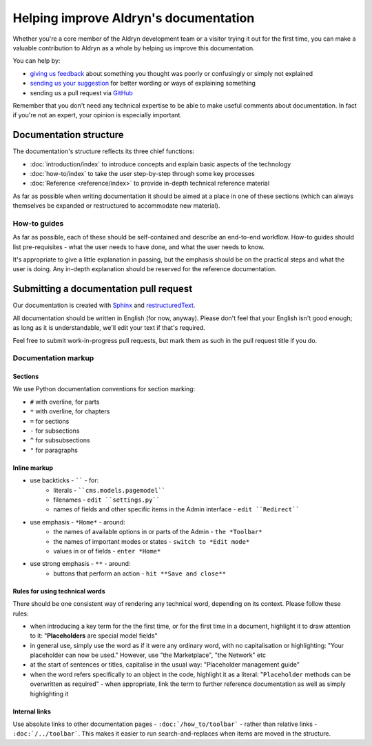 ######################################
Helping improve Aldryn's documentation
######################################

Whether you're a core member of the Aldryn development team or a visitor trying it out for the
first time, you can make a valuable contribution to Aldryn as a whole by helping us improve this
documentation.

You can help by:

* `giving us feedback <mailto:support@aldryn.com>`_ about something you thought was poorly or
  confusingly or simply not explained
* `sending us your suggestion <mailto:support@aldryn.com>`_ for better wording or ways of
  explaining something
* sending us a pull request via `GitHub <https://github.com/aldryn/aldryn-docs>`_

Remember that you don't need any technical expertise to be able to make useful comments about
documentation. In fact if you're not an expert, your opinion is especially important.

***********************
Documentation structure
***********************

The documentation's structure reflects its three chief functions:

* :doc:`introduction/index` to introduce concepts and explain basic aspects of the technology
* :doc:`how-to/index` to take the user step-by-step through some key processes
* :doc:`Reference <reference/index>` to provide in-depth technical reference material

As far as possible when writing documentation it should be aimed at a place in one of these
sections (which can always themselves be expanded or restructured to accommodate new material).

How-to guides
=============

As far as possible, each of these should be self-contained and describe an end-to-end workflow.
How-to guides should list pre-requisites - what the user needs to have done, and what the user
needs to know.

It's appropriate to give a little explanation in passing, but the emphasis should be on the
practical steps and what the user is doing. Any in-depth explanation should be reserved for the
reference documentation.

***************************************
Submitting a documentation pull request
***************************************

Our documentation is created with `Sphinx`_ and `restructuredText`_.

All documentation should be written in English (for now, anyway). Please don't feel that your
English isn't good enough; as long as it is understandable, we'll edit your text if that's required.

Feel free to submit work-in-progress pull requests, but mark them as such in the pull request title
if you do.

Documentation markup
====================

Sections
--------

We use Python documentation conventions for section marking:

* ``#`` with overline, for parts
* ``*`` with overline, for chapters
* ``=`` for sections
* ``-`` for subsections
* ``^`` for subsubsections
* ``"`` for paragraphs

Inline markup
-------------

* use backticks - `````` - for:
    * literals - ````cms.models.pagemodel````
    * filenames - ``edit ``settings.py````
    * names of fields and other specific items in the Admin interface - ``edit ``Redirect````
* use emphasis - ``*Home*`` - around:
    * the names of available options in or parts of the Admin - ``the *Toolbar*``
    * the names of important modes or states - ``switch to *Edit mode*``
    * values in or of fields - ``enter *Home*``
* use strong emphasis - ``**`` - around:
    * buttons that perform an action - ``hit **Save and close**``

Rules for using technical words
-------------------------------

There should be one consistent way of rendering any technical word, depending on its context.
Please follow these rules:

* when introducing a key term for the the first time, or for the first time in a document,
  highlight it to draw attention to it: "**Placeholders** are special model fields"
* in general use, simply use the word as if it were any ordinary word, with no capitalisation or
  highlighting: "Your placeholder can now be used." However, use "the Marketplace", "the Network" etc
* at the start of sentences or titles, capitalise in the usual way: "Placeholder management guide"
* when the word refers specifically to an object in the code, highlight it as a literal:
  "``Placeholder`` methods can be overwritten as required" - when appropriate, link the term to
  further reference documentation as well as simply highlighting it

.. _Sphinx: http://sphinx.pocoo.org/
.. _restructuredText: http://docutils.sourceforge.net/docs/ref/rst/introduction.html

Internal links
--------------

Use absolute links to other documentation pages - ``:doc:`/how_to/toolbar``` -
rather than relative links - ``:doc:`/../toolbar```. This makes it easier to
run search-and-replaces when items are moved in the structure.
